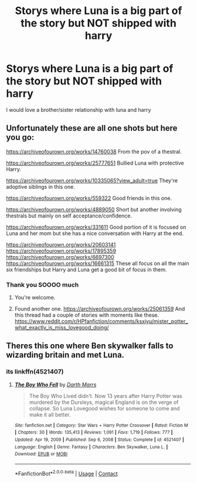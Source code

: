 #+TITLE: Storys where Luna is a big part of the story but NOT shipped with harry

* Storys where Luna is a big part of the story but NOT shipped with harry
:PROPERTIES:
:Author: SpiritRiddle
:Score: 7
:DateUnix: 1613450781.0
:DateShort: 2021-Feb-16
:FlairText: Request
:END:
I would love a brother/sister relationship with luna and harry


** Unfortunately these are all one shots but here you go:

[[https://archiveofourown.org/works/14760038]] From the pov of a thestral.

[[https://archiveofourown.org/works/25777651]] Bullied Luna with protective Harry.

[[https://archiveofourown.org/works/10335065?view_adult=true]] They're adoptive siblings in this one.

[[https://archiveofourown.org/works/559322]] Good friends in this one.

[[https://archiveofourown.org/works/4889050]] Short but another involving thestrals but mainly on self acceptance/confidence.

[[https://archiveofourown.org/works/331611]] Good portion of it is focused on Luna and her mom but she has a nice conversation with Harry at the end.

[[https://archiveofourown.org/works/20603141]] [[https://archiveofourown.org/works/17895359]] [[https://archiveofourown.org/works/6697300]] [[https://archiveofourown.org/works/16661315]] These all focus on all the main six friendships but Harry and Luna get a good bit of focus in them.
:PROPERTIES:
:Author: SwishWishes
:Score: 2
:DateUnix: 1613477078.0
:DateShort: 2021-Feb-16
:END:

*** Thank you SOOOO much
:PROPERTIES:
:Author: SpiritRiddle
:Score: 2
:DateUnix: 1613488027.0
:DateShort: 2021-Feb-16
:END:

**** You're welcome.
:PROPERTIES:
:Author: SwishWishes
:Score: 1
:DateUnix: 1613488066.0
:DateShort: 2021-Feb-16
:END:


**** Found another one. [[https://archiveofourown.org/works/25061359]] And this thread had a couple of stories with moments like these. [[https://www.reddit.com/r/HPfanfiction/comments/ksxiyu/mister_potter_what_exactly_is_miss_lovegood_doing/]]
:PROPERTIES:
:Author: SwishWishes
:Score: 1
:DateUnix: 1613488739.0
:DateShort: 2021-Feb-16
:END:


** Theres this one where Ben skywalker falls to wizarding britain and met Luna.
:PROPERTIES:
:Author: uncertain_network
:Score: 0
:DateUnix: 1618566868.0
:DateShort: 2021-Apr-16
:END:

*** its linkffn(4521407)
:PROPERTIES:
:Author: uncertain_network
:Score: 1
:DateUnix: 1618567461.0
:DateShort: 2021-Apr-16
:END:

**** [[https://www.fanfiction.net/s/4521407/1/][*/The Boy Who Fell/*]] by [[https://www.fanfiction.net/u/1229909/Darth-Marrs][/Darth Marrs/]]

#+begin_quote
  The Boy Who Lived didn't. Now 13 years after Harry Potter was murdered by the Dursleys, magical England is on the verge of collapse. So Luna Lovegood wishes for someone to come and make it all better.
#+end_quote

^{/Site/:} ^{fanfiction.net} ^{*|*} ^{/Category/:} ^{Star} ^{Wars} ^{+} ^{Harry} ^{Potter} ^{Crossover} ^{*|*} ^{/Rated/:} ^{Fiction} ^{M} ^{*|*} ^{/Chapters/:} ^{30} ^{*|*} ^{/Words/:} ^{135,413} ^{*|*} ^{/Reviews/:} ^{1,091} ^{*|*} ^{/Favs/:} ^{1,719} ^{*|*} ^{/Follows/:} ^{777} ^{*|*} ^{/Updated/:} ^{Apr} ^{19,} ^{2009} ^{*|*} ^{/Published/:} ^{Sep} ^{6,} ^{2008} ^{*|*} ^{/Status/:} ^{Complete} ^{*|*} ^{/id/:} ^{4521407} ^{*|*} ^{/Language/:} ^{English} ^{*|*} ^{/Genre/:} ^{Fantasy} ^{*|*} ^{/Characters/:} ^{Ben} ^{Skywalker,} ^{Luna} ^{L.} ^{*|*} ^{/Download/:} ^{[[http://www.ff2ebook.com/old/ffn-bot/index.php?id=4521407&source=ff&filetype=epub][EPUB]]} ^{or} ^{[[http://www.ff2ebook.com/old/ffn-bot/index.php?id=4521407&source=ff&filetype=mobi][MOBI]]}

--------------

*FanfictionBot*^{2.0.0-beta} | [[https://github.com/FanfictionBot/reddit-ffn-bot/wiki/Usage][Usage]] | [[https://www.reddit.com/message/compose?to=tusing][Contact]]
:PROPERTIES:
:Author: FanfictionBot
:Score: 1
:DateUnix: 1618567483.0
:DateShort: 2021-Apr-16
:END:
